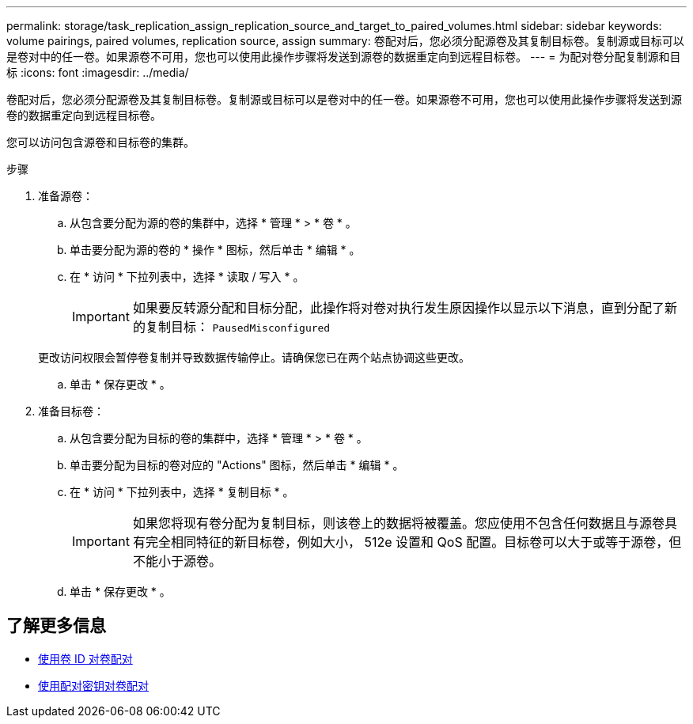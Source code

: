---
permalink: storage/task_replication_assign_replication_source_and_target_to_paired_volumes.html 
sidebar: sidebar 
keywords: volume pairings, paired volumes, replication source, assign 
summary: 卷配对后，您必须分配源卷及其复制目标卷。复制源或目标可以是卷对中的任一卷。如果源卷不可用，您也可以使用此操作步骤将发送到源卷的数据重定向到远程目标卷。 
---
= 为配对卷分配复制源和目标
:icons: font
:imagesdir: ../media/


[role="lead"]
卷配对后，您必须分配源卷及其复制目标卷。复制源或目标可以是卷对中的任一卷。如果源卷不可用，您也可以使用此操作步骤将发送到源卷的数据重定向到远程目标卷。

您可以访问包含源卷和目标卷的集群。

.步骤
. 准备源卷：
+
.. 从包含要分配为源的卷的集群中，选择 * 管理 * > * 卷 * 。
.. 单击要分配为源的卷的 * 操作 * 图标，然后单击 * 编辑 * 。
.. 在 * 访问 * 下拉列表中，选择 * 读取 / 写入 * 。
+

IMPORTANT: 如果要反转源分配和目标分配，此操作将对卷对执行发生原因操作以显示以下消息，直到分配了新的复制目标： `PausedMisconfigured`

+
更改访问权限会暂停卷复制并导致数据传输停止。请确保您已在两个站点协调这些更改。

.. 单击 * 保存更改 * 。


. 准备目标卷：
+
.. 从包含要分配为目标的卷的集群中，选择 * 管理 * > * 卷 * 。
.. 单击要分配为目标的卷对应的 "Actions" 图标，然后单击 * 编辑 * 。
.. 在 * 访问 * 下拉列表中，选择 * 复制目标 * 。
+

IMPORTANT: 如果您将现有卷分配为复制目标，则该卷上的数据将被覆盖。您应使用不包含任何数据且与源卷具有完全相同特征的新目标卷，例如大小， 512e 设置和 QoS 配置。目标卷可以大于或等于源卷，但不能小于源卷。

.. 单击 * 保存更改 * 。






== 了解更多信息

* xref:task_replication_pair_volumes_using_a_volume_id.adoc[使用卷 ID 对卷配对]
* xref:task_replication_pair_volumes_using_a_pairing_key.adoc[使用配对密钥对卷配对]

